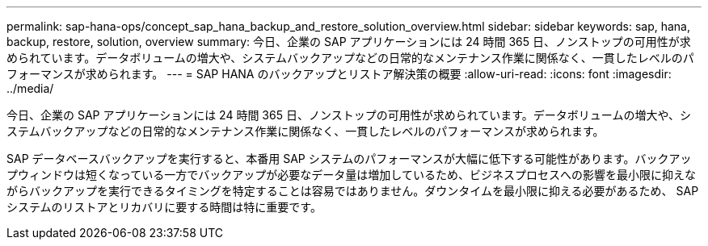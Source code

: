 ---
permalink: sap-hana-ops/concept_sap_hana_backup_and_restore_solution_overview.html 
sidebar: sidebar 
keywords: sap, hana, backup, restore, solution, overview 
summary: 今日、企業の SAP アプリケーションには 24 時間 365 日、ノンストップの可用性が求められています。データボリュームの増大や、システムバックアップなどの日常的なメンテナンス作業に関係なく、一貫したレベルのパフォーマンスが求められます。 
---
= SAP HANA のバックアップとリストア解決策の概要
:allow-uri-read: 
:icons: font
:imagesdir: ../media/


[role="lead"]
今日、企業の SAP アプリケーションには 24 時間 365 日、ノンストップの可用性が求められています。データボリュームの増大や、システムバックアップなどの日常的なメンテナンス作業に関係なく、一貫したレベルのパフォーマンスが求められます。

SAP データベースバックアップを実行すると、本番用 SAP システムのパフォーマンスが大幅に低下する可能性があります。バックアップウィンドウは短くなっている一方でバックアップが必要なデータ量は増加しているため、ビジネスプロセスへの影響を最小限に抑えながらバックアップを実行できるタイミングを特定することは容易ではありません。ダウンタイムを最小限に抑える必要があるため、 SAP システムのリストアとリカバリに要する時間は特に重要です。
